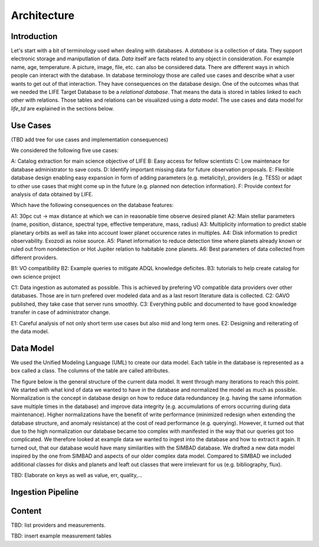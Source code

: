 .. _architecture:

Architecture
============

.. _architecture_intro:

Introduction
------------

Let's start with a bit of terminology used when dealing with databases. A `database` is a collection of data. They support electronic storage and maniputlation of data. `Data` itself are facts related to any object in consideration. For example name, age, temperature. A picture, image, file, etc. can also be considered data. There are different ways in which people can interact with the database. In database terminology those are called use cases and describe what a user wants to get out of that interaction. They have consequences on the database design. One of the outcomes whas that we needed the LIFE Target Database to be a `relational database`. That means the data is stored in tables linked to each other with relations. Those tables and relations can be visualized using a `data model`. The use cases and data model for `life_td` are explained in the sections below. 


Use Cases
---------

(TBD add tree for use cases and implementation consequences)

We considered the following five use cases:

A: Catalog extraction for main science objective of LIFE
B: Easy access for fellow scientists
C: Low maintenace for database administrator to save costs.
D: Identify important missing data for future observation proposals.
E: Flexible database design enabling easy expansion in form of adding parameters (e.g. metalicity), providers (e.g. TESS) or adapt to other use cases that might come up in the future (e.g. planned non detection information).
F: Provide context for analysis of data obtained by LIFE.

Which have the following consequences on the database features:

A1: 30pc cut -> max distance at which we can in reasonable time observe desired planet
A2: Main stellar parameters (name, position, distance, spectral type, effective temperature, mass, radius)
A3: Multiplicity information to predict stable planetary orbits as well as take into account lower planet occurence rates in multiples.
A4: Disk information to predict observability. Exozodi as noise source.
A5: Planet information to reduce detection time where planets already known or ruled out from nondetection or Hot Jupiter relation to habitable zone planets.
A6: Best parameters of data collected from different providers.

B1: VO compatibility
B2: Example queries to mitigate ADQL knowledge deficites.
B3: tutorials to help create catalog for own science project

C1: Data ingestion as automated as possible. This is achieved by prefering VO compatible data providers over other databases. Those are in turn prefered over modeled data and as a last resort literature data is collected.
C2: GAVO published, they take case that server runs smoothly.
C3: Everything public and documented to have good knowledge transfer in case of administrator change.

E1: Careful analysis of not only short term use cases but also mid and long term ones. 
E2: Designing and reiterating of the data model. 




.. _architecture_data_model:

Data Model
----------

We used the Unified Modeling Language (UML) to create our data model. Each table in the database is represented as a box called a class. The columns of the table are called attributes. 

.. image:: classdiagramexplanation.png

The figure below is the general structure of the current data model. It went through many iterations to reach this point. We started with what kind of data we wanted to have in the database and normalized the model as much as possible. Normalization is the concept in database design on how to reduce data redundancey (e.g. having the same information save multiple times in the database)
and improve data integrity (e.g. accumulations of errors occurring during data maintenance). Higher
normalizations have the benefit of write performance (minimized redesign when extending the database structure, and anomaly resistance) at the cost of read performance (e.g. querying). However, it turned out that due to the high normalization our database became too complex with manifested in the way that our queries got too complicated. We therefore looked at example data we wanted to ingest into the database and how to extract it again. It turned out, that our database would have many similarities with the SIMBAD database. We drafted a new data model inspired by the one from SIMBAD and aspects of our older complex data model. Compared to SIMBAD we included additional classes for disks and planets and leaft out classes that were irrelevant for us (e.g. bibliography, flux).


.. image:: data_model_2024.png

TBD: Elaborate on keys as well as value, err, quality,...

Ingestion Pipeline
------------------

.. image:: IngestionPipeline.png

Content
-------

TBD: list providers and measurements.

.. image:: db_data_providers.png

.. image:: basictables.png

TBD: insert example measurement tables

